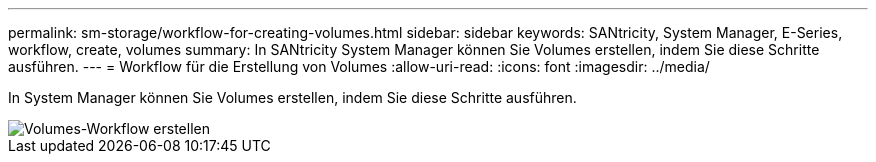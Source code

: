 ---
permalink: sm-storage/workflow-for-creating-volumes.html 
sidebar: sidebar 
keywords: SANtricity, System Manager, E-Series, workflow, create, volumes 
summary: In SANtricity System Manager können Sie Volumes erstellen, indem Sie diese Schritte ausführen. 
---
= Workflow für die Erstellung von Volumes
:allow-uri-read: 
:icons: font
:imagesdir: ../media/


[role="lead"]
In System Manager können Sie Volumes erstellen, indem Sie diese Schritte ausführen.

image::../media/sam1130-flw-volumes-create.gif[Volumes-Workflow erstellen]
